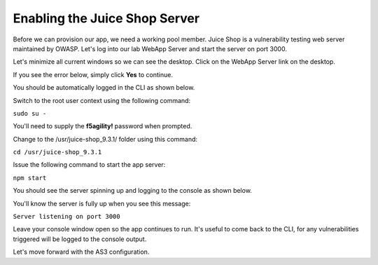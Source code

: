 Enabling the Juice Shop Server
------------------------------

Before we can provision our app, we need a working pool member. Juice Shop is a vulnerability testing 
web server maintained by OWASP. Let's log into our lab WebApp Server and start the server on port 3000.

Let's minimize all current windows so we can see the desktop. 
Click on the WebApp Server link on the desktop.

.. image:: _media/image45b.png

If you see the error below, simply click **Yes** to continue.

.. image:: _media/image46b.png

You should be automatically logged in the CLI as shown below.

.. image:: _media/image51b.png

Switch to the root user context using the following command:

``sudo su -``

You'll need to supply the **f5agility!** password when prompted.

.. image:: _media/image53b.png

Change to the /usr/juice-shop_9.3.1/ folder using this command:

``cd /usr/juice-shop_9.3.1``

.. image:: _media/image54b.png

Issue the following command to start the app server:

``npm start``

.. image:: _media/image56b.png

You should see the server spinning up and logging to the console as shown below.

.. image:: _media/image57b.png

You'll know the server is fully up when you see this message:

``Server listening on port 3000``

.. image:: _media/image58b.png

Leave your console window open so the app continues to run. It's useful to come back to the CLI,
for any vulnerabilities triggered will be logged to the console output.

Let's move forward with the AS3 configuration.

